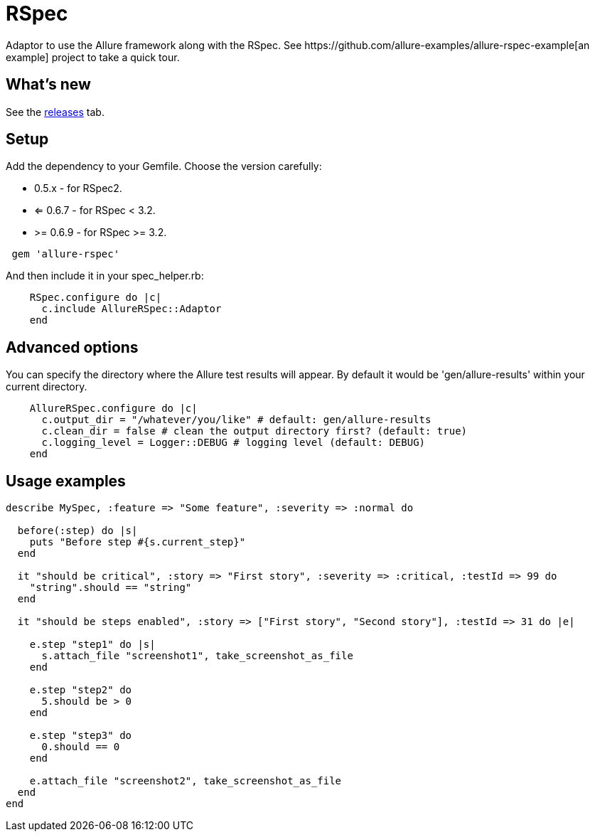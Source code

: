 = RSpec
Adaptor to use the Allure framework along with the RSpec. See https://github.com/allure-examples/allure-rspec-example[an
example] project to take a quick tour.

== What's new
See the https://github.com/allure-framework/allure-rspec/releases[releases] tab.


== Setup
Add the dependency to your Gemfile. Choose the version carefully:

* 0.5.x - for RSpec2.
* <= 0.6.7 - for RSpec < 3.2.
* >= 0.6.9 - for RSpec >= 3.2.

[source, ruby]
----
 gem 'allure-rspec'
----

And then include it in your spec_helper.rb:

[source, ruby]
----
    RSpec.configure do |c|
      c.include AllureRSpec::Adaptor
    end
----

== Advanced options
You can specify the directory where the Allure test results will appear. By default it would be 'gen/allure-results'
within your current directory.

[source, ruby]
----
    AllureRSpec.configure do |c|
      c.output_dir = "/whatever/you/like" # default: gen/allure-results
      c.clean_dir = false # clean the output directory first? (default: true)
      c.logging_level = Logger::DEBUG # logging level (default: DEBUG)
    end
----

== Usage examples
[source, ruby]
----
describe MySpec, :feature => "Some feature", :severity => :normal do

  before(:step) do |s|
    puts "Before step #{s.current_step}"
  end

  it "should be critical", :story => "First story", :severity => :critical, :testId => 99 do
    "string".should == "string"
  end

  it "should be steps enabled", :story => ["First story", "Second story"], :testId => 31 do |e|

    e.step "step1" do |s|
      s.attach_file "screenshot1", take_screenshot_as_file
    end

    e.step "step2" do
      5.should be > 0
    end

    e.step "step3" do
      0.should == 0
    end

    e.attach_file "screenshot2", take_screenshot_as_file
  end
end
----